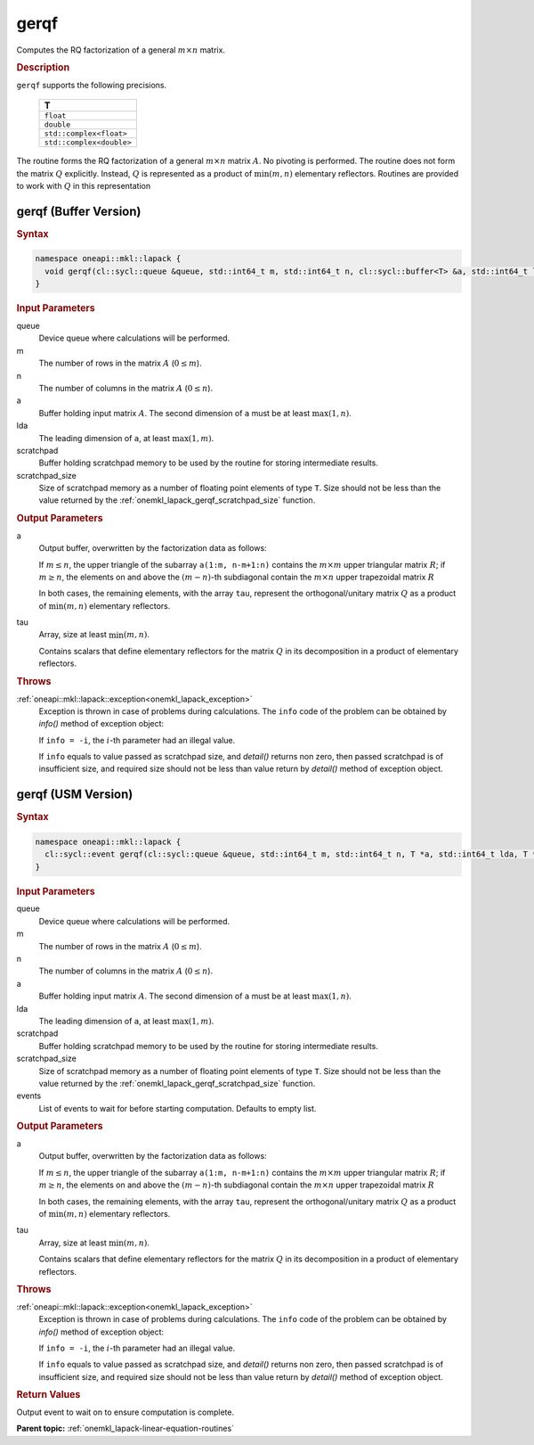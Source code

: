 .. _onemkl_lapack_gerqf:

gerqf
=====

Computes the RQ factorization of a general :math:`m \times n` matrix.

.. container:: section

  .. rubric:: Description
      
``gerqf`` supports the following precisions.

     .. list-table:: 
        :header-rows: 1

        * -  T 
        * -  ``float`` 
        * -  ``double`` 
        * -  ``std::complex<float>`` 
        * -  ``std::complex<double>``

The routine forms the RQ factorization of a general :math:`m \times n` matrix :math:`A`. No pivoting is performed.
The routine does not form the matrix :math:`Q` explicitly. Instead, :math:`Q` is represented as a product of :math:`\min(m, n)` elementary reflectors. Routines are provided to work with :math:`Q` in this representation

gerqf (Buffer Version)
----------------------

.. container:: section

  .. rubric:: Syntax

.. code-block:: cpp

    namespace oneapi::mkl::lapack {
      void gerqf(cl::sycl::queue &queue, std::int64_t m, std::int64_t n, cl::sycl::buffer<T> &a, std::int64_t lda, cl::sycl::buffer<T> &tau, cl::sycl::buffer<T> &scratchpad, std::int64_t scratchpad_size)
    }

.. container:: section

  .. rubric:: Input Parameters

queue
   Device queue where calculations will be performed.
   
m
   The number of rows in the matrix :math:`A` (:math:`0 \le m`).
   
n
   The number of columns in the matrix :math:`A` (:math:`0 \le n`).
   
a
   Buffer holding input matrix :math:`A`. The second dimension of ``a`` must be at least :math:`\max(1, n)`.
   
lda
   The leading dimension of ``a``, at least :math:`\max(1, m)`.
      
scratchpad
   Buffer holding scratchpad memory to be used by the routine for storing intermediate results.
   
scratchpad_size
   Size of scratchpad memory as a number of floating point elements of type ``T``. Size should not be less than the value returned by the :ref:`onemkl_lapack_gerqf_scratchpad_size` function.

.. container:: section

  .. rubric:: Output Parameters

a
   Output buffer, overwritten by the factorization data as follows:

   If :math:`m \le n`, the upper triangle of the subarray ``a(1:m, n-m+1:n)`` contains the :math:`m \times m` upper triangular matrix :math:`R`; if :math:`m \ge n`, the elements on and above the :math:`(m-n)`-th subdiagonal contain the :math:`m \times n` upper trapezoidal matrix :math:`R`

   In both cases, the remaining elements, with the array ``tau``, represent the orthogonal/unitary matrix :math:`Q` as a product of :math:`\min(m,n)` elementary reflectors.

tau
   Array, size at least :math:`\min(m,n)`.

   Contains scalars that define elementary reflectors for the matrix :math:`Q` in its decomposition in a product of elementary reflectors.

.. container:: section

  .. rubric:: Throws
         
:ref:`oneapi::mkl::lapack::exception<onemkl_lapack_exception>`
   Exception is thrown in case of problems during calculations. The ``info`` code of the problem can be obtained by `info()` method of exception object:

   If ``info = -i``, the :math:`i`-th parameter had an illegal value.

   If ``info`` equals to value passed as scratchpad size, and `detail()` returns non zero, then passed scratchpad is of insufficient size, and required size should not be less than value return by `detail()` method of exception object.

gerqf (USM Version)
----------------------

.. container:: section

  .. rubric:: Syntax

.. code-block:: cpp

    namespace oneapi::mkl::lapack {
      cl::sycl::event gerqf(cl::sycl::queue &queue, std::int64_t m, std::int64_t n, T *a, std::int64_t lda, T *tau, T *scratchpad, std::int64_t scratchpad_size, const cl::sycl::vector_class<cl::sycl::event> &events = {})
    }

.. container:: section

  .. rubric:: Input Parameters

queue
   Device queue where calculations will be performed.
   
m
   The number of rows in the matrix :math:`A` (:math:`0 \le m`).
   
n
   The number of columns in the matrix :math:`A` (:math:`0 \le n`).
   
a
   Buffer holding input matrix :math:`A`. The second dimension of ``a`` must be at least :math:`\max(1, n)`.
   
lda
   The leading dimension of ``a``, at least :math:`\max(1, m)`.
      
scratchpad
   Buffer holding scratchpad memory to be used by the routine for storing intermediate results.
   
scratchpad_size
   Size of scratchpad memory as a number of floating point elements of type ``T``. Size should not be less than the value returned by the :ref:`onemkl_lapack_gerqf_scratchpad_size` function.

events
   List of events to wait for before starting computation. Defaults to empty list.

.. container:: section

  .. rubric:: Output Parameters

a
   Output buffer, overwritten by the factorization data as follows:

   If :math:`m \le n`, the upper triangle of the subarray ``a(1:m, n-m+1:n)`` contains the :math:`m \times m` upper triangular matrix :math:`R`; if :math:`m \ge n`, the elements on and above the :math:`(m-n)`-th subdiagonal contain the :math:`m \times n` upper trapezoidal matrix :math:`R`

   In both cases, the remaining elements, with the array ``tau``, represent the orthogonal/unitary matrix :math:`Q` as a product of :math:`\min(m,n)` elementary reflectors.

tau
   Array, size at least :math:`\min(m,n)`.

   Contains scalars that define elementary reflectors for the matrix :math:`Q` in its decomposition in a product of elementary reflectors.

.. container:: section

  .. rubric:: Throws
         
:ref:`oneapi::mkl::lapack::exception<onemkl_lapack_exception>`
   Exception is thrown in case of problems during calculations. The ``info`` code of the problem can be obtained by `info()` method of exception object:

   If ``info = -i``, the :math:`i`-th parameter had an illegal value.

   If ``info`` equals to value passed as scratchpad size, and `detail()` returns non zero, then passed scratchpad is of insufficient size, and required size should not be less than value return by `detail()` method of exception object.

.. container:: section

  .. rubric:: Return Values
         
Output event to wait on to ensure computation is complete.

**Parent topic:** :ref:`onemkl_lapack-linear-equation-routines`

